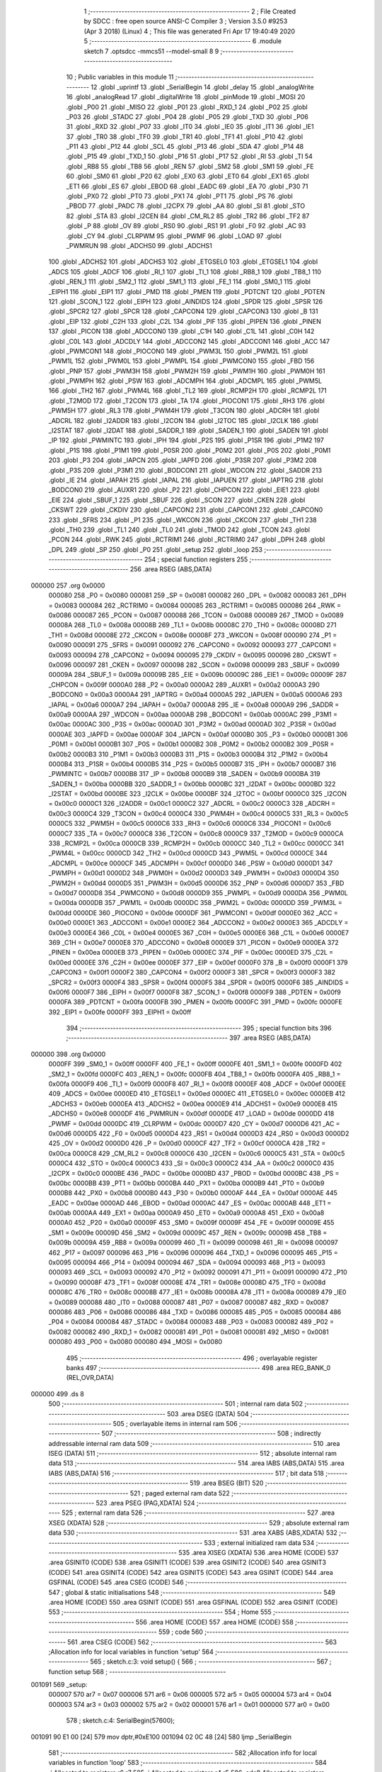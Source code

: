                                       1 ;--------------------------------------------------------
                                      2 ; File Created by SDCC : free open source ANSI-C Compiler
                                      3 ; Version 3.5.0 #9253 (Apr  3 2018) (Linux)
                                      4 ; This file was generated Fri Apr 17 19:40:49 2020
                                      5 ;--------------------------------------------------------
                                      6 	.module sketch
                                      7 	.optsdcc -mmcs51 --model-small
                                      8 	
                                      9 ;--------------------------------------------------------
                                     10 ; Public variables in this module
                                     11 ;--------------------------------------------------------
                                     12 	.globl _uprintf
                                     13 	.globl _SerialBegin
                                     14 	.globl _delay
                                     15 	.globl _analogWrite
                                     16 	.globl _analogRead
                                     17 	.globl _digitalWrite
                                     18 	.globl _pinMode
                                     19 	.globl _MOSI
                                     20 	.globl _P00
                                     21 	.globl _MISO
                                     22 	.globl _P01
                                     23 	.globl _RXD_1
                                     24 	.globl _P02
                                     25 	.globl _P03
                                     26 	.globl _STADC
                                     27 	.globl _P04
                                     28 	.globl _P05
                                     29 	.globl _TXD
                                     30 	.globl _P06
                                     31 	.globl _RXD
                                     32 	.globl _P07
                                     33 	.globl _IT0
                                     34 	.globl _IE0
                                     35 	.globl _IT1
                                     36 	.globl _IE1
                                     37 	.globl _TR0
                                     38 	.globl _TF0
                                     39 	.globl _TR1
                                     40 	.globl _TF1
                                     41 	.globl _P10
                                     42 	.globl _P11
                                     43 	.globl _P12
                                     44 	.globl _SCL
                                     45 	.globl _P13
                                     46 	.globl _SDA
                                     47 	.globl _P14
                                     48 	.globl _P15
                                     49 	.globl _TXD_1
                                     50 	.globl _P16
                                     51 	.globl _P17
                                     52 	.globl _RI
                                     53 	.globl _TI
                                     54 	.globl _RB8
                                     55 	.globl _TB8
                                     56 	.globl _REN
                                     57 	.globl _SM2
                                     58 	.globl _SM1
                                     59 	.globl _FE
                                     60 	.globl _SM0
                                     61 	.globl _P20
                                     62 	.globl _EX0
                                     63 	.globl _ET0
                                     64 	.globl _EX1
                                     65 	.globl _ET1
                                     66 	.globl _ES
                                     67 	.globl _EBOD
                                     68 	.globl _EADC
                                     69 	.globl _EA
                                     70 	.globl _P30
                                     71 	.globl _PX0
                                     72 	.globl _PT0
                                     73 	.globl _PX1
                                     74 	.globl _PT1
                                     75 	.globl _PS
                                     76 	.globl _PBOD
                                     77 	.globl _PADC
                                     78 	.globl _I2CPX
                                     79 	.globl _AA
                                     80 	.globl _SI
                                     81 	.globl _STO
                                     82 	.globl _STA
                                     83 	.globl _I2CEN
                                     84 	.globl _CM_RL2
                                     85 	.globl _TR2
                                     86 	.globl _TF2
                                     87 	.globl _P
                                     88 	.globl _OV
                                     89 	.globl _RS0
                                     90 	.globl _RS1
                                     91 	.globl _F0
                                     92 	.globl _AC
                                     93 	.globl _CY
                                     94 	.globl _CLRPWM
                                     95 	.globl _PWMF
                                     96 	.globl _LOAD
                                     97 	.globl _PWMRUN
                                     98 	.globl _ADCHS0
                                     99 	.globl _ADCHS1
                                    100 	.globl _ADCHS2
                                    101 	.globl _ADCHS3
                                    102 	.globl _ETGSEL0
                                    103 	.globl _ETGSEL1
                                    104 	.globl _ADCS
                                    105 	.globl _ADCF
                                    106 	.globl _RI_1
                                    107 	.globl _TI_1
                                    108 	.globl _RB8_1
                                    109 	.globl _TB8_1
                                    110 	.globl _REN_1
                                    111 	.globl _SM2_1
                                    112 	.globl _SM1_1
                                    113 	.globl _FE_1
                                    114 	.globl _SM0_1
                                    115 	.globl _EIPH1
                                    116 	.globl _EIP1
                                    117 	.globl _PMD
                                    118 	.globl _PMEN
                                    119 	.globl _PDTCNT
                                    120 	.globl _PDTEN
                                    121 	.globl _SCON_1
                                    122 	.globl _EIPH
                                    123 	.globl _AINDIDS
                                    124 	.globl _SPDR
                                    125 	.globl _SPSR
                                    126 	.globl _SPCR2
                                    127 	.globl _SPCR
                                    128 	.globl _CAPCON4
                                    129 	.globl _CAPCON3
                                    130 	.globl _B
                                    131 	.globl _EIP
                                    132 	.globl _C2H
                                    133 	.globl _C2L
                                    134 	.globl _PIF
                                    135 	.globl _PIPEN
                                    136 	.globl _PINEN
                                    137 	.globl _PICON
                                    138 	.globl _ADCCON0
                                    139 	.globl _C1H
                                    140 	.globl _C1L
                                    141 	.globl _C0H
                                    142 	.globl _C0L
                                    143 	.globl _ADCDLY
                                    144 	.globl _ADCCON2
                                    145 	.globl _ADCCON1
                                    146 	.globl _ACC
                                    147 	.globl _PWMCON1
                                    148 	.globl _PIOCON0
                                    149 	.globl _PWM3L
                                    150 	.globl _PWM2L
                                    151 	.globl _PWM1L
                                    152 	.globl _PWM0L
                                    153 	.globl _PWMPL
                                    154 	.globl _PWMCON0
                                    155 	.globl _FBD
                                    156 	.globl _PNP
                                    157 	.globl _PWM3H
                                    158 	.globl _PWM2H
                                    159 	.globl _PWM1H
                                    160 	.globl _PWM0H
                                    161 	.globl _PWMPH
                                    162 	.globl _PSW
                                    163 	.globl _ADCMPH
                                    164 	.globl _ADCMPL
                                    165 	.globl _PWM5L
                                    166 	.globl _TH2
                                    167 	.globl _PWM4L
                                    168 	.globl _TL2
                                    169 	.globl _RCMP2H
                                    170 	.globl _RCMP2L
                                    171 	.globl _T2MOD
                                    172 	.globl _T2CON
                                    173 	.globl _TA
                                    174 	.globl _PIOCON1
                                    175 	.globl _RH3
                                    176 	.globl _PWM5H
                                    177 	.globl _RL3
                                    178 	.globl _PWM4H
                                    179 	.globl _T3CON
                                    180 	.globl _ADCRH
                                    181 	.globl _ADCRL
                                    182 	.globl _I2ADDR
                                    183 	.globl _I2CON
                                    184 	.globl _I2TOC
                                    185 	.globl _I2CLK
                                    186 	.globl _I2STAT
                                    187 	.globl _I2DAT
                                    188 	.globl _SADDR_1
                                    189 	.globl _SADEN_1
                                    190 	.globl _SADEN
                                    191 	.globl _IP
                                    192 	.globl _PWMINTC
                                    193 	.globl _IPH
                                    194 	.globl _P2S
                                    195 	.globl _P1SR
                                    196 	.globl _P1M2
                                    197 	.globl _P1S
                                    198 	.globl _P1M1
                                    199 	.globl _P0SR
                                    200 	.globl _P0M2
                                    201 	.globl _P0S
                                    202 	.globl _P0M1
                                    203 	.globl _P3
                                    204 	.globl _IAPCN
                                    205 	.globl _IAPFD
                                    206 	.globl _P3SR
                                    207 	.globl _P3M2
                                    208 	.globl _P3S
                                    209 	.globl _P3M1
                                    210 	.globl _BODCON1
                                    211 	.globl _WDCON
                                    212 	.globl _SADDR
                                    213 	.globl _IE
                                    214 	.globl _IAPAH
                                    215 	.globl _IAPAL
                                    216 	.globl _IAPUEN
                                    217 	.globl _IAPTRG
                                    218 	.globl _BODCON0
                                    219 	.globl _AUXR1
                                    220 	.globl _P2
                                    221 	.globl _CHPCON
                                    222 	.globl _EIE1
                                    223 	.globl _EIE
                                    224 	.globl _SBUF_1
                                    225 	.globl _SBUF
                                    226 	.globl _SCON
                                    227 	.globl _CKEN
                                    228 	.globl _CKSWT
                                    229 	.globl _CKDIV
                                    230 	.globl _CAPCON2
                                    231 	.globl _CAPCON1
                                    232 	.globl _CAPCON0
                                    233 	.globl _SFRS
                                    234 	.globl _P1
                                    235 	.globl _WKCON
                                    236 	.globl _CKCON
                                    237 	.globl _TH1
                                    238 	.globl _TH0
                                    239 	.globl _TL1
                                    240 	.globl _TL0
                                    241 	.globl _TMOD
                                    242 	.globl _TCON
                                    243 	.globl _PCON
                                    244 	.globl _RWK
                                    245 	.globl _RCTRIM1
                                    246 	.globl _RCTRIM0
                                    247 	.globl _DPH
                                    248 	.globl _DPL
                                    249 	.globl _SP
                                    250 	.globl _P0
                                    251 	.globl _setup
                                    252 	.globl _loop
                                    253 ;--------------------------------------------------------
                                    254 ; special function registers
                                    255 ;--------------------------------------------------------
                                    256 	.area RSEG    (ABS,DATA)
      000000                        257 	.org 0x0000
                           000080   258 _P0	=	0x0080
                           000081   259 _SP	=	0x0081
                           000082   260 _DPL	=	0x0082
                           000083   261 _DPH	=	0x0083
                           000084   262 _RCTRIM0	=	0x0084
                           000085   263 _RCTRIM1	=	0x0085
                           000086   264 _RWK	=	0x0086
                           000087   265 _PCON	=	0x0087
                           000088   266 _TCON	=	0x0088
                           000089   267 _TMOD	=	0x0089
                           00008A   268 _TL0	=	0x008a
                           00008B   269 _TL1	=	0x008b
                           00008C   270 _TH0	=	0x008c
                           00008D   271 _TH1	=	0x008d
                           00008E   272 _CKCON	=	0x008e
                           00008F   273 _WKCON	=	0x008f
                           000090   274 _P1	=	0x0090
                           000091   275 _SFRS	=	0x0091
                           000092   276 _CAPCON0	=	0x0092
                           000093   277 _CAPCON1	=	0x0093
                           000094   278 _CAPCON2	=	0x0094
                           000095   279 _CKDIV	=	0x0095
                           000096   280 _CKSWT	=	0x0096
                           000097   281 _CKEN	=	0x0097
                           000098   282 _SCON	=	0x0098
                           000099   283 _SBUF	=	0x0099
                           00009A   284 _SBUF_1	=	0x009a
                           00009B   285 _EIE	=	0x009b
                           00009C   286 _EIE1	=	0x009c
                           00009F   287 _CHPCON	=	0x009f
                           0000A0   288 _P2	=	0x00a0
                           0000A2   289 _AUXR1	=	0x00a2
                           0000A3   290 _BODCON0	=	0x00a3
                           0000A4   291 _IAPTRG	=	0x00a4
                           0000A5   292 _IAPUEN	=	0x00a5
                           0000A6   293 _IAPAL	=	0x00a6
                           0000A7   294 _IAPAH	=	0x00a7
                           0000A8   295 _IE	=	0x00a8
                           0000A9   296 _SADDR	=	0x00a9
                           0000AA   297 _WDCON	=	0x00aa
                           0000AB   298 _BODCON1	=	0x00ab
                           0000AC   299 _P3M1	=	0x00ac
                           0000AC   300 _P3S	=	0x00ac
                           0000AD   301 _P3M2	=	0x00ad
                           0000AD   302 _P3SR	=	0x00ad
                           0000AE   303 _IAPFD	=	0x00ae
                           0000AF   304 _IAPCN	=	0x00af
                           0000B0   305 _P3	=	0x00b0
                           0000B1   306 _P0M1	=	0x00b1
                           0000B1   307 _P0S	=	0x00b1
                           0000B2   308 _P0M2	=	0x00b2
                           0000B2   309 _P0SR	=	0x00b2
                           0000B3   310 _P1M1	=	0x00b3
                           0000B3   311 _P1S	=	0x00b3
                           0000B4   312 _P1M2	=	0x00b4
                           0000B4   313 _P1SR	=	0x00b4
                           0000B5   314 _P2S	=	0x00b5
                           0000B7   315 _IPH	=	0x00b7
                           0000B7   316 _PWMINTC	=	0x00b7
                           0000B8   317 _IP	=	0x00b8
                           0000B9   318 _SADEN	=	0x00b9
                           0000BA   319 _SADEN_1	=	0x00ba
                           0000BB   320 _SADDR_1	=	0x00bb
                           0000BC   321 _I2DAT	=	0x00bc
                           0000BD   322 _I2STAT	=	0x00bd
                           0000BE   323 _I2CLK	=	0x00be
                           0000BF   324 _I2TOC	=	0x00bf
                           0000C0   325 _I2CON	=	0x00c0
                           0000C1   326 _I2ADDR	=	0x00c1
                           0000C2   327 _ADCRL	=	0x00c2
                           0000C3   328 _ADCRH	=	0x00c3
                           0000C4   329 _T3CON	=	0x00c4
                           0000C4   330 _PWM4H	=	0x00c4
                           0000C5   331 _RL3	=	0x00c5
                           0000C5   332 _PWM5H	=	0x00c5
                           0000C6   333 _RH3	=	0x00c6
                           0000C6   334 _PIOCON1	=	0x00c6
                           0000C7   335 _TA	=	0x00c7
                           0000C8   336 _T2CON	=	0x00c8
                           0000C9   337 _T2MOD	=	0x00c9
                           0000CA   338 _RCMP2L	=	0x00ca
                           0000CB   339 _RCMP2H	=	0x00cb
                           0000CC   340 _TL2	=	0x00cc
                           0000CC   341 _PWM4L	=	0x00cc
                           0000CD   342 _TH2	=	0x00cd
                           0000CD   343 _PWM5L	=	0x00cd
                           0000CE   344 _ADCMPL	=	0x00ce
                           0000CF   345 _ADCMPH	=	0x00cf
                           0000D0   346 _PSW	=	0x00d0
                           0000D1   347 _PWMPH	=	0x00d1
                           0000D2   348 _PWM0H	=	0x00d2
                           0000D3   349 _PWM1H	=	0x00d3
                           0000D4   350 _PWM2H	=	0x00d4
                           0000D5   351 _PWM3H	=	0x00d5
                           0000D6   352 _PNP	=	0x00d6
                           0000D7   353 _FBD	=	0x00d7
                           0000D8   354 _PWMCON0	=	0x00d8
                           0000D9   355 _PWMPL	=	0x00d9
                           0000DA   356 _PWM0L	=	0x00da
                           0000DB   357 _PWM1L	=	0x00db
                           0000DC   358 _PWM2L	=	0x00dc
                           0000DD   359 _PWM3L	=	0x00dd
                           0000DE   360 _PIOCON0	=	0x00de
                           0000DF   361 _PWMCON1	=	0x00df
                           0000E0   362 _ACC	=	0x00e0
                           0000E1   363 _ADCCON1	=	0x00e1
                           0000E2   364 _ADCCON2	=	0x00e2
                           0000E3   365 _ADCDLY	=	0x00e3
                           0000E4   366 _C0L	=	0x00e4
                           0000E5   367 _C0H	=	0x00e5
                           0000E6   368 _C1L	=	0x00e6
                           0000E7   369 _C1H	=	0x00e7
                           0000E8   370 _ADCCON0	=	0x00e8
                           0000E9   371 _PICON	=	0x00e9
                           0000EA   372 _PINEN	=	0x00ea
                           0000EB   373 _PIPEN	=	0x00eb
                           0000EC   374 _PIF	=	0x00ec
                           0000ED   375 _C2L	=	0x00ed
                           0000EE   376 _C2H	=	0x00ee
                           0000EF   377 _EIP	=	0x00ef
                           0000F0   378 _B	=	0x00f0
                           0000F1   379 _CAPCON3	=	0x00f1
                           0000F2   380 _CAPCON4	=	0x00f2
                           0000F3   381 _SPCR	=	0x00f3
                           0000F3   382 _SPCR2	=	0x00f3
                           0000F4   383 _SPSR	=	0x00f4
                           0000F5   384 _SPDR	=	0x00f5
                           0000F6   385 _AINDIDS	=	0x00f6
                           0000F7   386 _EIPH	=	0x00f7
                           0000F8   387 _SCON_1	=	0x00f8
                           0000F9   388 _PDTEN	=	0x00f9
                           0000FA   389 _PDTCNT	=	0x00fa
                           0000FB   390 _PMEN	=	0x00fb
                           0000FC   391 _PMD	=	0x00fc
                           0000FE   392 _EIP1	=	0x00fe
                           0000FF   393 _EIPH1	=	0x00ff
                                    394 ;--------------------------------------------------------
                                    395 ; special function bits
                                    396 ;--------------------------------------------------------
                                    397 	.area RSEG    (ABS,DATA)
      000000                        398 	.org 0x0000
                           0000FF   399 _SM0_1	=	0x00ff
                           0000FF   400 _FE_1	=	0x00ff
                           0000FE   401 _SM1_1	=	0x00fe
                           0000FD   402 _SM2_1	=	0x00fd
                           0000FC   403 _REN_1	=	0x00fc
                           0000FB   404 _TB8_1	=	0x00fb
                           0000FA   405 _RB8_1	=	0x00fa
                           0000F9   406 _TI_1	=	0x00f9
                           0000F8   407 _RI_1	=	0x00f8
                           0000EF   408 _ADCF	=	0x00ef
                           0000EE   409 _ADCS	=	0x00ee
                           0000ED   410 _ETGSEL1	=	0x00ed
                           0000EC   411 _ETGSEL0	=	0x00ec
                           0000EB   412 _ADCHS3	=	0x00eb
                           0000EA   413 _ADCHS2	=	0x00ea
                           0000E9   414 _ADCHS1	=	0x00e9
                           0000E8   415 _ADCHS0	=	0x00e8
                           0000DF   416 _PWMRUN	=	0x00df
                           0000DE   417 _LOAD	=	0x00de
                           0000DD   418 _PWMF	=	0x00dd
                           0000DC   419 _CLRPWM	=	0x00dc
                           0000D7   420 _CY	=	0x00d7
                           0000D6   421 _AC	=	0x00d6
                           0000D5   422 _F0	=	0x00d5
                           0000D4   423 _RS1	=	0x00d4
                           0000D3   424 _RS0	=	0x00d3
                           0000D2   425 _OV	=	0x00d2
                           0000D0   426 _P	=	0x00d0
                           0000CF   427 _TF2	=	0x00cf
                           0000CA   428 _TR2	=	0x00ca
                           0000C8   429 _CM_RL2	=	0x00c8
                           0000C6   430 _I2CEN	=	0x00c6
                           0000C5   431 _STA	=	0x00c5
                           0000C4   432 _STO	=	0x00c4
                           0000C3   433 _SI	=	0x00c3
                           0000C2   434 _AA	=	0x00c2
                           0000C0   435 _I2CPX	=	0x00c0
                           0000BE   436 _PADC	=	0x00be
                           0000BD   437 _PBOD	=	0x00bd
                           0000BC   438 _PS	=	0x00bc
                           0000BB   439 _PT1	=	0x00bb
                           0000BA   440 _PX1	=	0x00ba
                           0000B9   441 _PT0	=	0x00b9
                           0000B8   442 _PX0	=	0x00b8
                           0000B0   443 _P30	=	0x00b0
                           0000AF   444 _EA	=	0x00af
                           0000AE   445 _EADC	=	0x00ae
                           0000AD   446 _EBOD	=	0x00ad
                           0000AC   447 _ES	=	0x00ac
                           0000AB   448 _ET1	=	0x00ab
                           0000AA   449 _EX1	=	0x00aa
                           0000A9   450 _ET0	=	0x00a9
                           0000A8   451 _EX0	=	0x00a8
                           0000A0   452 _P20	=	0x00a0
                           00009F   453 _SM0	=	0x009f
                           00009F   454 _FE	=	0x009f
                           00009E   455 _SM1	=	0x009e
                           00009D   456 _SM2	=	0x009d
                           00009C   457 _REN	=	0x009c
                           00009B   458 _TB8	=	0x009b
                           00009A   459 _RB8	=	0x009a
                           000099   460 _TI	=	0x0099
                           000098   461 _RI	=	0x0098
                           000097   462 _P17	=	0x0097
                           000096   463 _P16	=	0x0096
                           000096   464 _TXD_1	=	0x0096
                           000095   465 _P15	=	0x0095
                           000094   466 _P14	=	0x0094
                           000094   467 _SDA	=	0x0094
                           000093   468 _P13	=	0x0093
                           000093   469 _SCL	=	0x0093
                           000092   470 _P12	=	0x0092
                           000091   471 _P11	=	0x0091
                           000090   472 _P10	=	0x0090
                           00008F   473 _TF1	=	0x008f
                           00008E   474 _TR1	=	0x008e
                           00008D   475 _TF0	=	0x008d
                           00008C   476 _TR0	=	0x008c
                           00008B   477 _IE1	=	0x008b
                           00008A   478 _IT1	=	0x008a
                           000089   479 _IE0	=	0x0089
                           000088   480 _IT0	=	0x0088
                           000087   481 _P07	=	0x0087
                           000087   482 _RXD	=	0x0087
                           000086   483 _P06	=	0x0086
                           000086   484 _TXD	=	0x0086
                           000085   485 _P05	=	0x0085
                           000084   486 _P04	=	0x0084
                           000084   487 _STADC	=	0x0084
                           000083   488 _P03	=	0x0083
                           000082   489 _P02	=	0x0082
                           000082   490 _RXD_1	=	0x0082
                           000081   491 _P01	=	0x0081
                           000081   492 _MISO	=	0x0081
                           000080   493 _P00	=	0x0080
                           000080   494 _MOSI	=	0x0080
                                    495 ;--------------------------------------------------------
                                    496 ; overlayable register banks
                                    497 ;--------------------------------------------------------
                                    498 	.area REG_BANK_0	(REL,OVR,DATA)
      000000                        499 	.ds 8
                                    500 ;--------------------------------------------------------
                                    501 ; internal ram data
                                    502 ;--------------------------------------------------------
                                    503 	.area DSEG    (DATA)
                                    504 ;--------------------------------------------------------
                                    505 ; overlayable items in internal ram 
                                    506 ;--------------------------------------------------------
                                    507 ;--------------------------------------------------------
                                    508 ; indirectly addressable internal ram data
                                    509 ;--------------------------------------------------------
                                    510 	.area ISEG    (DATA)
                                    511 ;--------------------------------------------------------
                                    512 ; absolute internal ram data
                                    513 ;--------------------------------------------------------
                                    514 	.area IABS    (ABS,DATA)
                                    515 	.area IABS    (ABS,DATA)
                                    516 ;--------------------------------------------------------
                                    517 ; bit data
                                    518 ;--------------------------------------------------------
                                    519 	.area BSEG    (BIT)
                                    520 ;--------------------------------------------------------
                                    521 ; paged external ram data
                                    522 ;--------------------------------------------------------
                                    523 	.area PSEG    (PAG,XDATA)
                                    524 ;--------------------------------------------------------
                                    525 ; external ram data
                                    526 ;--------------------------------------------------------
                                    527 	.area XSEG    (XDATA)
                                    528 ;--------------------------------------------------------
                                    529 ; absolute external ram data
                                    530 ;--------------------------------------------------------
                                    531 	.area XABS    (ABS,XDATA)
                                    532 ;--------------------------------------------------------
                                    533 ; external initialized ram data
                                    534 ;--------------------------------------------------------
                                    535 	.area XISEG   (XDATA)
                                    536 	.area HOME    (CODE)
                                    537 	.area GSINIT0 (CODE)
                                    538 	.area GSINIT1 (CODE)
                                    539 	.area GSINIT2 (CODE)
                                    540 	.area GSINIT3 (CODE)
                                    541 	.area GSINIT4 (CODE)
                                    542 	.area GSINIT5 (CODE)
                                    543 	.area GSINIT  (CODE)
                                    544 	.area GSFINAL (CODE)
                                    545 	.area CSEG    (CODE)
                                    546 ;--------------------------------------------------------
                                    547 ; global & static initialisations
                                    548 ;--------------------------------------------------------
                                    549 	.area HOME    (CODE)
                                    550 	.area GSINIT  (CODE)
                                    551 	.area GSFINAL (CODE)
                                    552 	.area GSINIT  (CODE)
                                    553 ;--------------------------------------------------------
                                    554 ; Home
                                    555 ;--------------------------------------------------------
                                    556 	.area HOME    (CODE)
                                    557 	.area HOME    (CODE)
                                    558 ;--------------------------------------------------------
                                    559 ; code
                                    560 ;--------------------------------------------------------
                                    561 	.area CSEG    (CODE)
                                    562 ;------------------------------------------------------------
                                    563 ;Allocation info for local variables in function 'setup'
                                    564 ;------------------------------------------------------------
                                    565 ;	sketch.c:3: void setup() {
                                    566 ;	-----------------------------------------
                                    567 ;	 function setup
                                    568 ;	-----------------------------------------
      001091                        569 _setup:
                           000007   570 	ar7 = 0x07
                           000006   571 	ar6 = 0x06
                           000005   572 	ar5 = 0x05
                           000004   573 	ar4 = 0x04
                           000003   574 	ar3 = 0x03
                           000002   575 	ar2 = 0x02
                           000001   576 	ar1 = 0x01
                           000000   577 	ar0 = 0x00
                                    578 ;	sketch.c:4: SerialBegin(57600);
      001091 90 E1 00         [24]  579 	mov	dptr,#0xE100
      001094 02 0C 48         [24]  580 	ljmp	_SerialBegin
                                    581 ;------------------------------------------------------------
                                    582 ;Allocation info for local variables in function 'loop'
                                    583 ;------------------------------------------------------------
                                    584 ;i                         Allocated to registers r6 r7 
                                    585 ;j                         Allocated to registers r4 r5 
                                    586 ;adc0                      Allocated to registers r6 r7 
                                    587 ;------------------------------------------------------------
                                    588 ;	sketch.c:7: void loop() {
                                    589 ;	-----------------------------------------
                                    590 ;	 function loop
                                    591 ;	-----------------------------------------
      001097                        592 _loop:
                                    593 ;	sketch.c:9: int adc0 = analogRead(A17);
      001097 75 82 5D         [24]  594 	mov	dpl,#0x5D
      00109A 12 05 B4         [24]  595 	lcall	_analogRead
      00109D AE 82            [24]  596 	mov	r6,dpl
      00109F AF 83            [24]  597 	mov	r7,dph
                                    598 ;	sketch.c:10: uprintf("ADC0: %d\n", adc0);
      0010A1 C0 06            [24]  599 	push	ar6
      0010A3 C0 07            [24]  600 	push	ar7
      0010A5 74 B9            [12]  601 	mov	a,#___str_0
      0010A7 C0 E0            [24]  602 	push	acc
      0010A9 74 12            [12]  603 	mov	a,#(___str_0 >> 8)
      0010AB C0 E0            [24]  604 	push	acc
      0010AD 74 80            [12]  605 	mov	a,#0x80
      0010AF C0 E0            [24]  606 	push	acc
      0010B1 12 0E F2         [24]  607 	lcall	_uprintf
      0010B4 E5 81            [12]  608 	mov	a,sp
      0010B6 24 FB            [12]  609 	add	a,#0xfb
      0010B8 F5 81            [12]  610 	mov	sp,a
                                    611 ;	sketch.c:11: pinMode(D14, BIDIRECTIONAL);
      0010BA E4               [12]  612 	clr	a
      0010BB C0 E0            [24]  613 	push	acc
      0010BD 75 82 11         [24]  614 	mov	dpl,#0x11
      0010C0 12 00 B1         [24]  615 	lcall	_pinMode
      0010C3 15 81            [12]  616 	dec	sp
                                    617 ;	sketch.c:12: for (i = 0; i < 30; i++) {
      0010C5 7E 00            [12]  618 	mov	r6,#0x00
      0010C7 7F 00            [12]  619 	mov	r7,#0x00
      0010C9                        620 00104$:
                                    621 ;	sketch.c:13: digitalWrite(D14, 0);
      0010C9 C0 07            [24]  622 	push	ar7
      0010CB C0 06            [24]  623 	push	ar6
      0010CD E4               [12]  624 	clr	a
      0010CE C0 E0            [24]  625 	push	acc
      0010D0 75 82 11         [24]  626 	mov	dpl,#0x11
      0010D3 12 04 DE         [24]  627 	lcall	_digitalWrite
      0010D6 15 81            [12]  628 	dec	sp
                                    629 ;	sketch.c:14: delay(100);
      0010D8 90 00 64         [24]  630 	mov	dptr,#(0x64&0x00ff)
      0010DB E4               [12]  631 	clr	a
      0010DC F5 F0            [12]  632 	mov	b,a
      0010DE 12 09 78         [24]  633 	lcall	_delay
                                    634 ;	sketch.c:15: digitalWrite(D14, 1);
      0010E1 74 01            [12]  635 	mov	a,#0x01
      0010E3 C0 E0            [24]  636 	push	acc
      0010E5 75 82 11         [24]  637 	mov	dpl,#0x11
      0010E8 12 04 DE         [24]  638 	lcall	_digitalWrite
      0010EB 15 81            [12]  639 	dec	sp
                                    640 ;	sketch.c:16: delay(100);
      0010ED 90 00 64         [24]  641 	mov	dptr,#(0x64&0x00ff)
      0010F0 E4               [12]  642 	clr	a
      0010F1 F5 F0            [12]  643 	mov	b,a
      0010F3 12 09 78         [24]  644 	lcall	_delay
      0010F6 D0 06            [24]  645 	pop	ar6
      0010F8 D0 07            [24]  646 	pop	ar7
                                    647 ;	sketch.c:12: for (i = 0; i < 30; i++) {
      0010FA 0E               [12]  648 	inc	r6
      0010FB BE 00 01         [24]  649 	cjne	r6,#0x00,00130$
      0010FE 0F               [12]  650 	inc	r7
      0010FF                        651 00130$:
      0010FF C3               [12]  652 	clr	c
      001100 EE               [12]  653 	mov	a,r6
      001101 94 1E            [12]  654 	subb	a,#0x1E
      001103 EF               [12]  655 	mov	a,r7
      001104 64 80            [12]  656 	xrl	a,#0x80
      001106 94 80            [12]  657 	subb	a,#0x80
      001108 40 BF            [24]  658 	jc	00104$
                                    659 ;	sketch.c:18: pinMode(PWM14, BIDIRECTIONAL);
      00110A E4               [12]  660 	clr	a
      00110B C0 E0            [24]  661 	push	acc
      00110D 75 82 91         [24]  662 	mov	dpl,#0x91
      001110 12 00 B1         [24]  663 	lcall	_pinMode
      001113 15 81            [12]  664 	dec	sp
                                    665 ;	sketch.c:19: for (i = 0; i < 10; i++) {
      001115 7E 00            [12]  666 	mov	r6,#0x00
      001117 7F 00            [12]  667 	mov	r7,#0x00
                                    668 ;	sketch.c:20: for (j = 0; j < 2048; j++) {
      001119                        669 00114$:
      001119 7C 00            [12]  670 	mov	r4,#0x00
      00111B 7D 00            [12]  671 	mov	r5,#0x00
      00111D                        672 00106$:
                                    673 ;	sketch.c:21: analogWrite(PWM14, j);
      00111D C0 07            [24]  674 	push	ar7
      00111F C0 06            [24]  675 	push	ar6
      001121 C0 05            [24]  676 	push	ar5
      001123 C0 04            [24]  677 	push	ar4
      001125 C0 04            [24]  678 	push	ar4
      001127 C0 05            [24]  679 	push	ar5
      001129 75 82 91         [24]  680 	mov	dpl,#0x91
      00112C 12 07 16         [24]  681 	lcall	_analogWrite
      00112F 15 81            [12]  682 	dec	sp
      001131 15 81            [12]  683 	dec	sp
                                    684 ;	sketch.c:22: delay(1);
      001133 90 00 01         [24]  685 	mov	dptr,#(0x01&0x00ff)
      001136 E4               [12]  686 	clr	a
      001137 F5 F0            [12]  687 	mov	b,a
      001139 12 09 78         [24]  688 	lcall	_delay
      00113C D0 04            [24]  689 	pop	ar4
      00113E D0 05            [24]  690 	pop	ar5
      001140 D0 06            [24]  691 	pop	ar6
      001142 D0 07            [24]  692 	pop	ar7
                                    693 ;	sketch.c:20: for (j = 0; j < 2048; j++) {
      001144 0C               [12]  694 	inc	r4
      001145 BC 00 01         [24]  695 	cjne	r4,#0x00,00132$
      001148 0D               [12]  696 	inc	r5
      001149                        697 00132$:
      001149 C3               [12]  698 	clr	c
      00114A ED               [12]  699 	mov	a,r5
      00114B 64 80            [12]  700 	xrl	a,#0x80
      00114D 94 88            [12]  701 	subb	a,#0x88
      00114F 40 CC            [24]  702 	jc	00106$
                                    703 ;	sketch.c:19: for (i = 0; i < 10; i++) {
      001151 0E               [12]  704 	inc	r6
      001152 BE 00 01         [24]  705 	cjne	r6,#0x00,00134$
      001155 0F               [12]  706 	inc	r7
      001156                        707 00134$:
      001156 C3               [12]  708 	clr	c
      001157 EE               [12]  709 	mov	a,r6
      001158 94 0A            [12]  710 	subb	a,#0x0A
      00115A EF               [12]  711 	mov	a,r7
      00115B 64 80            [12]  712 	xrl	a,#0x80
      00115D 94 80            [12]  713 	subb	a,#0x80
      00115F 40 B8            [24]  714 	jc	00114$
      001161 22               [24]  715 	ret
                                    716 	.area CSEG    (CODE)
                                    717 	.area CONST   (CODE)
      0012B9                        718 ___str_0:
      0012B9 41 44 43 30 3A 20 25   719 	.ascii "ADC0: %d"
             64
      0012C1 0A                     720 	.db 0x0A
      0012C2 00                     721 	.db 0x00
                                    722 	.area XINIT   (CODE)
                                    723 	.area CABS    (ABS,CODE)
